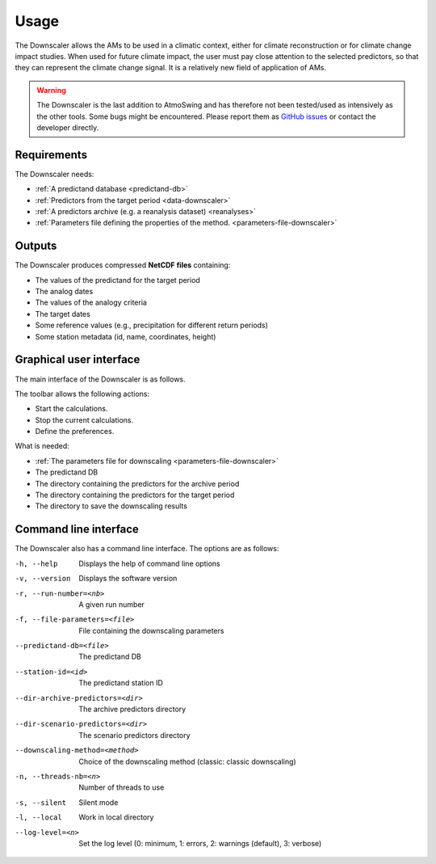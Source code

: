 Usage
=====

The Downscaler allows the AMs to be used in a climatic context, either for climate reconstruction or for climate change impact studies. When used for future climate impact, the user must pay close attention to the selected predictors, so that they can represent the climate change signal. It is a relatively new field of application of AMs.

.. warning::
    The Downscaler is the last addition to AtmoSwing and has therefore not been tested/used as intensively as the other tools. Some bugs might be encountered. Please report them as `GitHub issues <https://github.com/atmoswing/atmoswing/issues>`_ or contact the developer directly.

Requirements
------------

The Downscaler needs:

* :ref:`A predictand database <predictand-db>`
* :ref:`Predictors from the target period <data-downscaler>`
* :ref:`A predictors archive (e.g. a reanalysis dataset) <reanalyses>`
* :ref:`Parameters file defining the properties of the method. <parameters-file-downscaler>`

Outputs
-------

The Downscaler produces compressed **NetCDF files** containing:

* The values of the predictand for the target period
* The analog dates
* The values of the analogy criteria
* The target dates
* Some reference values (e.g., precipitation for different return periods)
* Some station metadata (id, name, coordinates, height)

Graphical user interface
------------------------

The main interface of the Downscaler is as follows.

.. image:: img/frame-downscaler.png
   :align: center

.. TODO: Replace the figure with a new screenshot (typo already corrected in GUI but not in figure)

The toolbar allows the following actions:

- |icon-run| Start the calculations.
- |icon-stop| Stop the current calculations.
- |icon-preferences| Define the preferences.

.. |icon-run| image:: img/icon-run.png
   :align: middle
   
.. |icon-stop| image:: img/icon-stop.png
   :align: middle

.. |icon-preferences| image:: img/icon-preferences.png
   :align: middle
   
What is needed:

* :ref:`The parameters file for downscaling <parameters-file-downscaler>`
* The predictand DB
* The directory containing the predictors for the archive period
* The directory containing the predictors for the target period
* The directory to save the downscaling results


Command line interface
----------------------

The Downscaler also has a command line interface. The options are as follows:

-h, --help  Displays the help of command line options
-v, --version  Displays the software version
-r, --run-number=<nb>  A given run number
-f, --file-parameters=<file>  File containing the downscaling parameters
--predictand-db=<file>  The predictand DB
--station-id=<id>  The predictand station ID
--dir-archive-predictors=<dir>  The archive predictors directory
--dir-scenario-predictors=<dir>  The scenario predictors directory
--downscaling-method=<method>  Choice of the downscaling method (classic: classic downscaling)
-n, --threads-nb=<n>  Number of threads to use
-s, --silent  Silent mode
-l, --local  Work in local directory
--log-level=<n>  Set the log level (0: minimum, 1: errors, 2: warnings (default), 3: verbose)
